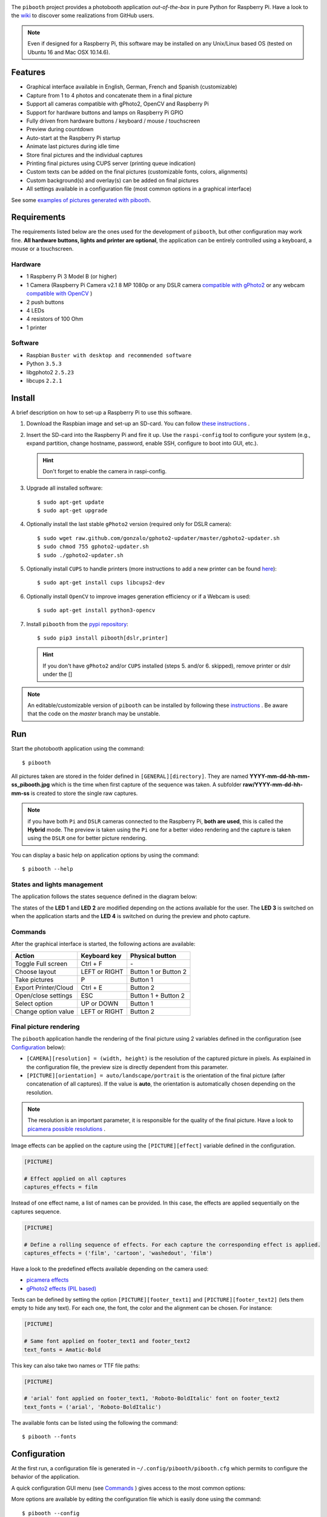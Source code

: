 
.. image:: https://raw.githubusercontent.com/werdeil/pibooth/master/templates/pibooth.png
   :align: center
   :alt: Pibooth


The ``pibooth`` project provides a photobooth application *out-of-the-box* in pure Python
for Raspberry Pi. Have a look to the `wiki <https://github.com/werdeil/pibooth/wiki>`_
to discover some realizations from GitHub users.

.. image:: https://raw.githubusercontent.com/werdeil/pibooth/master/templates/background_samples.png
   :align: center
   :alt: Settings

.. note:: Even if designed for a Raspberry Pi, this software may be installed on any Unix/Linux
          based OS (tested on Ubuntu 16 and Mac OSX 10.14.6).

Features
--------

* Graphical interface available in English, German, French and Spanish (customizable)
* Capture from 1 to 4 photos and concatenate them in a final picture
* Support all cameras compatible with gPhoto2, OpenCV and Raspberry Pi
* Support for hardware buttons and lamps on Raspberry Pi GPIO
* Fully driven from hardware buttons / keyboard / mouse / touchscreen
* Preview during countdown
* Auto-start at the Raspberry Pi startup
* Animate last pictures during idle time
* Store final pictures and the individual captures
* Printing final pictures using CUPS server (printing queue indication)
* Custom texts can be added on the final pictures (customizable fonts, colors, alignments)
* Custom background(s) and overlay(s) can be added on final pictures
* All settings available in a configuration file (most common options in a graphical interface)

See some `examples of pictures generated with pibooth <https://github.com/werdeil/pibooth/blob/master/docs/examples.rst>`_.

Requirements
------------

The requirements listed below are the ones used for the development of ``pibooth``, but
other configuration may work fine. **All hardware buttons, lights and printer are optional**,
the application can be entirely controlled using a keyboard, a mouse or a touchscreen.

Hardware
^^^^^^^^

* 1 Raspberry Pi 3 Model B (or higher)
* 1 Camera (Raspberry Pi Camera v2.1 8 MP 1080p
  or any DSLR camera `compatible with gPhoto2 <http://www.gphoto.org/proj/libgphoto2/support.php>`_
  or any webcam `compatible with OpenCV <https://opencv.org>`_ )
* 2 push buttons
* 4 LEDs
* 4 resistors of 100 Ohm
* 1 printer

Software
^^^^^^^^

* Raspbian ``Buster with desktop and recommended software``
* Python ``3.5.3``
* libgphoto2 ``2.5.23``
* libcups ``2.2.1``

Install
-------

A brief description on how to set-up a Raspberry Pi to use this software.

1. Download the Raspbian image and set-up an SD-card. You can follow
   `these instructions <https://www.raspberrypi.org/documentation/installation/installing-images/README.md>`_ .

2. Insert the SD-card into the Raspberry Pi and fire it up. Use the ``raspi-config`` tool
   to configure your system (e.g., expand partition, change hostname, password, enable SSH,
   configure to boot into GUI, etc.).

   .. hint:: Don't forget to enable the camera in raspi-config.

3. Upgrade all installed software:

   ::

        $ sudo apt-get update
        $ sudo apt-get upgrade

4. Optionally install the last stable ``gPhoto2`` version (required only for DSLR camera):

   ::

        $ sudo wget raw.github.com/gonzalo/gphoto2-updater/master/gphoto2-updater.sh
        $ sudo chmod 755 gphoto2-updater.sh
        $ sudo ./gphoto2-updater.sh

5. Optionally install ``CUPS`` to handle printers (more instructions to add a new printer can be found
   `here <https://www.howtogeek.com/169679/how-to-add-a-printer-to-your-raspberry-pi-or-other-linux-computer>`_):

   ::

        $ sudo apt-get install cups libcups2-dev

6. Optionally install ``OpenCV`` to improve images generation efficiency or if a Webcam is used:

   ::

        $ sudo apt-get install python3-opencv

7. Install ``pibooth`` from the `pypi repository <https://pypi.org/project/pibooth/>`_:

   ::

        $ sudo pip3 install pibooth[dslr,printer]

   .. hint:: If you don't have ``gPhoto2`` and/or ``CUPS`` installed (steps 5. and/or 6. skipped), remove
             printer or dslr under the []

.. note:: An editable/customizable version of ``pibooth`` can be installed by following
          these `instructions <https://github.com/werdeil/pibooth/blob/master/docs/dev.rst>`_ .
          Be aware that the code on the `master` branch may be unstable.

Run
---

Start the photobooth application using the command::

    $ pibooth

All pictures taken are stored in the folder defined in ``[GENERAL][directory]``. They are named
**YYYY-mm-dd-hh-mm-ss_pibooth.jpg** which is the time when first capture of the sequence was taken.
A subfolder **raw/YYYY-mm-dd-hh-mm-ss** is created to store the single raw captures.

.. note:: if you have both ``Pi`` and ``DSLR`` cameras connected to the Raspberry Pi, **both are used**,
          this is called the **Hybrid** mode. The preview is taken using the ``Pi`` one for a better
          video rendering and the capture is taken using the ``DSLR`` one for better picture rendering.

You can display a basic help on application options by using the command::

    $ pibooth --help

States and lights management
^^^^^^^^^^^^^^^^^^^^^^^^^^^^

The application follows the states sequence defined in the diagram below:

.. image:: https://raw.githubusercontent.com/werdeil/pibooth/master/templates/state_sequence.png
   :align: center
   :alt: State sequence

The states of the **LED 1** and **LED 2** are modified depending on the actions available
for the user. The **LED 3** is switched on when the application starts and the **LED 4**
is switched on during the preview and photo capture.

Commands
^^^^^^^^

After the graphical interface is started, the following actions are available:

======================= ================ =====================
Action                  Keyboard key     Physical button
======================= ================ =====================
Toggle Full screen      Ctrl + F         \-
Choose layout           LEFT or RIGHT    Button 1 or Button 2
Take pictures           P                Button 1
Export Printer/Cloud    Ctrl + E         Button 2
Open/close settings     ESC              Button 1 + Button 2
Select option           UP or DOWN       Button 1
Change option value     LEFT or RIGHT    Button 2
======================= ================ =====================

Final picture rendering
^^^^^^^^^^^^^^^^^^^^^^^

The ``pibooth`` application  handle the rendering of the final picture using 2 variables defined in
the configuration (see `Configuration`_ below):

* ``[CAMERA][resolution] = (width, height)`` is the resolution of the captured picture in pixels.
  As explained in the configuration file, the preview size is directly dependent from this parameter.
* ``[PICTURE][orientation] = auto/landscape/portrait`` is the orientation of the final picture
  (after concatenation of all captures). If the value is **auto**, the orientation is automatically
  chosen depending on the resolution.

.. note:: The resolution is an important parameter, it is responsible for the quality of the final
          picture. Have a look to `picamera possible resolutions <http://picamera.readthedocs.io/en/latest/fov.html#sensor-modes>`_ .

Image effects can be applied on the capture using the ``[PICTURE][effect]`` variable defined in the
configuration.

.. code-block:: ini

    [PICTURE]

    # Effect applied on all captures
    captures_effects = film

Instead of one effect name, a list of names can be provided. In this case, the effects are applied
sequentially on the captures sequence.

.. code-block:: ini

    [PICTURE]

    # Define a rolling sequence of effects. For each capture the corresponding effect is applied.
    captures_effects = ('film', 'cartoon', 'washedout', 'film')

Have a look to the predefined effects available depending on the camera used:

* `picamera effects <https://picamera.readthedocs.io/en/latest/api_camera.html#picamera.PiCamera.image_effect>`_
* `gPhoto2 effects (PIL based) <https://pillow.readthedocs.io/en/latest/reference/ImageFilter.html>`_

Texts can be defined by setting the option ``[PICTURE][footer_text1]`` and ``[PICTURE][footer_text2]``
(lets them empty to hide any text). For each one, the font, the color and the alignment can be chosen.
For instance:

.. code-block:: ini

    [PICTURE]

    # Same font applied on footer_text1 and footer_text2
    text_fonts = Amatic-Bold

This key can also take two names or TTF file paths:

.. code-block:: ini

    [PICTURE]

    # 'arial' font applied on footer_text1, 'Roboto-BoldItalic' font on footer_text2
    text_fonts = ('arial', 'Roboto-BoldItalic')

The available fonts can be listed using the following the command::

    $ pibooth --fonts

Configuration
-------------

At the first run, a configuration file is generated in ``~/.config/pibooth/pibooth.cfg``
which permits to configure the behavior of the application.

A quick configuration GUI menu (see `Commands`_ ) gives access to the most common options:

.. image:: https://raw.githubusercontent.com/werdeil/pibooth/master/templates/settings.png
   :align: center
   :alt: Settings

More options are available by editing the configuration file which is easily
done using the command::

    $ pibooth --config

The default configuration can be restored with the command (strongly recommended when
upgrading ``pibooth``)::

    $ pibooth --reset

See the `default configuration file <https://github.com/werdeil/pibooth/blob/master/docs/config.rst>`_
for further details.

GUI translations
----------------

The graphical interface texts are available in 4 languages by default: English, French, 
German and Spanish. The default translations can be easily edited using the command::

    $ pibooth --translate

A new language can be added by adding a new section (``[alpha-2-code]``).
If you want to have Pibooth in your language feel free to send us the corresponding keywords via a GitHub issue.

Printer
-------

The print button (see `Commands`_) and print states are automatically activated/shown if:

* `pycups <https://pypi.python.org/pypi/pycups>`_ is installed
* at least one printer is configured in ``CUPS``

To avoid paper waste, set the option ``[PRINTER][max_duplicates]`` to the maximum
of identical pictures that can be sent to the printer.

Set the option ``[PRINTER][max_pages]`` to the number of paper sheets available on the
printer. When this number is reached, the print function will be disabled and an icon
indicates the printer failure. To reset the counter, open then close the settings
graphical interface (see `Commands`_).

Here is the default configuration used for this project in CUPS, it may depend on
the printer used:

================ =============================
Options          Value
================ =============================
Media Size       10cm x 15cm
Color Model      CMYK
Media Type       Glossy Photo Paper
Resolution       Automatic
2-Sided Printing Off
Shrink page ...  Shrink (print the whole page)
================ =============================

Circuit diagram
---------------

Here is the diagram for hardware connections. Please refer to the
`default configuration file <https://github.com/werdeil/pibooth/blob/master/docs/config.rst>`_
to know the default pins used.

.. image:: https://raw.githubusercontent.com/werdeil/pibooth/master/templates/sketch.png
   :align: center
   :alt: Electronic sketch

Credits
-------

Icons from the Noun Project

- Polaroid by icon 54
- Up hand drawn arrow by Kid A
- Cameraman and Friends Posing For Camera by Gan Khoon Lay
